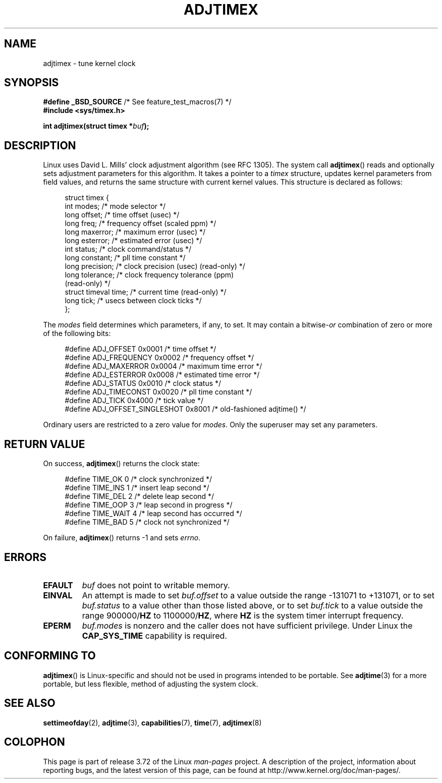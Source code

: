 .\" Copyright (c) 1995 Michael Chastain (mec@shell.portal.com), 15 April 1995.
.\"
.\" %%%LICENSE_START(GPLv2+_DOC_FULL)
.\" This is free documentation; you can redistribute it and/or
.\" modify it under the terms of the GNU General Public License as
.\" published by the Free Software Foundation; either version 2 of
.\" the License, or (at your option) any later version.
.\"
.\" The GNU General Public License's references to "object code"
.\" and "executables" are to be interpreted as the output of any
.\" document formatting or typesetting system, including
.\" intermediate and printed output.
.\"
.\" This manual is distributed in the hope that it will be useful,
.\" but WITHOUT ANY WARRANTY; without even the implied warranty of
.\" MERCHANTABILITY or FITNESS FOR A PARTICULAR PURPOSE.  See the
.\" GNU General Public License for more details.
.\"
.\" You should have received a copy of the GNU General Public
.\" License along with this manual; if not, see
.\" <http://www.gnu.org/licenses/>.
.\" %%%LICENSE_END
.\"
.\" Modified 1997-01-31 by Eric S. Raymond <esr@thyrsus.com>
.\" Modified 1997-07-30 by Paul Slootman <paul@wurtel.demon.nl>
.\" Modified 2004-05-27 by Michael Kerrisk <mtk.manpages@gmail.com>
.\"
.\" FIXME Document ADJ_TAI (added in Linux 2.6.26)
.\"		commit 153b5d054ac2d98ea0d86504884326b6777f683d
.\"
.\" FIXME Document ADJ_MICRO and ADJ_NANO (added in Linux 2.6.26)
.\"		commit eea83d896e318bda54be2d2770d2c5d6668d11db
.\"		Author: Roman Zippel <zippel@linux-m68k.org>
.\"
.\" FIXME Document ADJ_SETOFFSET (added in Linux 2.6.39)
.\"		commit 094aa1881fdc1b8889b442eb3511b31f3ec2b762
.\"		Author: Richard Cochran <richardcochran@gmail.com>
.\"
.TH ADJTIMEX 2 2014-05-28 "Linux" "Linux Programmer's Manual"
.SH NAME
adjtimex \- tune kernel clock
.SH SYNOPSIS
.nf
.BR "#define _BSD_SOURCE" "      /* See feature_test_macros(7) */"
.B #include <sys/timex.h>

.BI "int adjtimex(struct timex *" "buf" );
.fi
.SH DESCRIPTION
Linux uses David L. Mills' clock adjustment algorithm (see RFC\ 1305).
The system call
.BR adjtimex ()
reads and optionally sets adjustment parameters for this algorithm.
It takes a pointer to a
.I timex
structure, updates kernel parameters from field values,
and returns the same structure with current kernel values.
This structure is declared as follows:
.PP
.in +4n
.nf
struct timex {
    int modes;           /* mode selector */
    long offset;         /* time offset (usec) */
    long freq;           /* frequency offset (scaled ppm) */
.\" FIXME What is the scaling unit of timex.freq?  2^16 ?
    long maxerror;       /* maximum error (usec) */
    long esterror;       /* estimated error (usec) */
    int status;          /* clock command/status */
    long constant;       /* pll time constant */
    long precision;      /* clock precision (usec) (read-only) */
    long tolerance;      /* clock frequency tolerance (ppm)
                            (read-only) */
    struct timeval time; /* current time (read-only) */
    long tick;           /* usecs between clock ticks */
};
.fi
.in
.PP
The
.I modes
field determines which parameters, if any, to set.
It may contain a
.RI bitwise- or
combination of zero or more of the following bits:
.PP
.in +4n
.nf
#define ADJ_OFFSET            0x0001 /* time offset */
#define ADJ_FREQUENCY         0x0002 /* frequency offset */
#define ADJ_MAXERROR          0x0004 /* maximum time error */
#define ADJ_ESTERROR          0x0008 /* estimated time error */
#define ADJ_STATUS            0x0010 /* clock status */
#define ADJ_TIMECONST         0x0020 /* pll time constant */
#define ADJ_TICK              0x4000 /* tick value */
#define ADJ_OFFSET_SINGLESHOT 0x8001 /* old-fashioned adjtime() */
.fi
.in
.PP
Ordinary users are restricted to a zero value for
.IR modes .
Only the superuser may set any parameters.
.br
.ne 12v
.SH RETURN VALUE
On success,
.BR adjtimex ()
returns the clock state:
.PP
.in +4n
.nf
#define TIME_OK   0 /* clock synchronized */
#define TIME_INS  1 /* insert leap second */
#define TIME_DEL  2 /* delete leap second */
#define TIME_OOP  3 /* leap second in progress */
#define TIME_WAIT 4 /* leap second has occurred */
#define TIME_BAD  5 /* clock not synchronized */
.fi
.in
.PP
On failure,
.BR adjtimex ()
returns \-1 and sets
.IR errno .
.SH ERRORS
.TP
.B EFAULT
.I buf
does not point to writable memory.
.TP
.B EINVAL
An attempt is made to set
.I buf.offset
to a value outside the range \-131071 to +131071,
or to set
.I buf.status
to a value other than those listed above,
or to set
.I buf.tick
to a value outside the range
.RB 900000/ HZ
to
.RB 1100000/ HZ ,
where
.B HZ
is the system timer interrupt frequency.
.TP
.B EPERM
.I buf.modes
is nonzero and the caller does not have sufficient privilege.
Under Linux the
.B CAP_SYS_TIME
capability is required.
.SH CONFORMING TO
.BR adjtimex ()
is Linux-specific and should not be used in programs
intended to be portable.
See
.BR adjtime (3)
for a more portable, but less flexible,
method of adjusting the system clock.
.SH SEE ALSO
.BR settimeofday (2),
.BR adjtime (3),
.BR capabilities (7),
.BR time (7),
.BR adjtimex (8)
.SH COLOPHON
This page is part of release 3.72 of the Linux
.I man-pages
project.
A description of the project,
information about reporting bugs,
and the latest version of this page,
can be found at
\%http://www.kernel.org/doc/man\-pages/.
